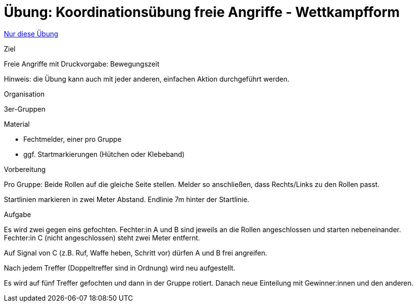 = Übung: Koordinationsübung freie Angriffe - Wettkampfform
:keywords: uebung
:uebung-group: Koordination

ifndef::ownpage[]

xref:page$practices/motoriktraining/koordinationstraining/motoriktraining-koordinationstraining-bsp2.adoc[Nur diese Übung]

endif::[]

.Ziel
Freie Angriffe mit Druckvorgabe: Bewegungszeit

Hinweis: die Übung kann auch mit jeder anderen, einfachen Aktion durchgeführt werden.

.Organisation
3er-Gruppen

.Material
* Fechtmelder, einer pro Gruppe
* ggf. Startmarkierungen (Hütchen oder Klebeband)

.Vorbereitung

Pro Gruppe: Beide Rollen auf die gleiche Seite stellen. Melder so anschließen, dass Rechts/Links zu den Rollen passt.

Startlinien markieren in zwei Meter Abstand. Endlinie 7m hinter der Startlinie.

.Aufgabe

Es wird zwei gegen eins gefochten. Fechter:in A und B sind jeweils an die Rollen angeschlossen und starten nebeneinander. Fechter:in C (nicht angeschlossen) steht zwei Meter entfernt.

Auf Signal von C (z.B. Ruf, Waffe heben, Schritt vor) dürfen A und B frei angreifen.

Nach jedem Treffer (Doppeltreffer sind in Ordnung) wird neu aufgestellt.

Es wird auf fünf Treffer gefochten und dann in der Gruppe rotiert. Danach neue Einteilung mit Gewinner:innen und den anderen.
